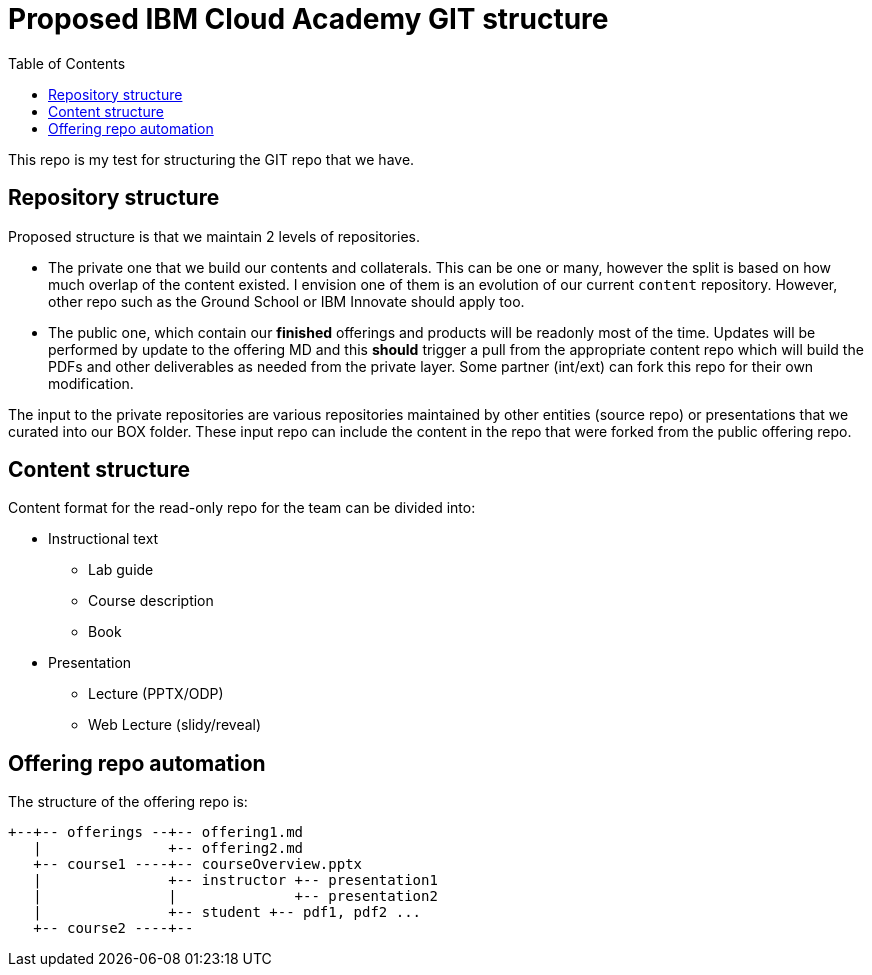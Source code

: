 :toc:
= Proposed IBM Cloud Academy GIT structure

This repo is my test for structuring the GIT repo that we have.

== Repository structure

Proposed structure is that we maintain 2 levels of repositories.

- The private one that we build our contents and collaterals. This can be one or many, however the split is based on how much overlap of the content existed. I envision one of them is an evolution of our current `content` repository. However, other repo such as the Ground School or IBM Innovate should apply too.

- The public one, which contain our *finished* offerings and products will be readonly most of the time. Updates will be performed by update to the offering MD and this *should* trigger a pull from the appropriate content repo which will build the PDFs and other deliverables as needed from the private layer. Some partner (int/ext) can fork this repo for their own modification.

The input to the private repositories are various repositories maintained by other entities (source repo) or presentations that we curated into our BOX folder. These input repo can include the content in the repo that were forked from the public offering repo.

== Content structure

Content format for the read-only repo for the team can be divided into:

* Instructional text 
** Lab guide
** Course description
** Book
* Presentation
** Lecture (PPTX/ODP)
** Web Lecture (slidy/reveal) 

== Offering repo automation

The structure of the offering repo is:

----
+--+-- offerings --+-- offering1.md
   |               +-- offering2.md
   +-- course1 ----+-- courseOverview.pptx
   |               +-- instructor +-- presentation1
   |               |              +-- presentation2
   |               +-- student +-- pdf1, pdf2 ...
   +-- course2 ----+-- 
   
   
----
